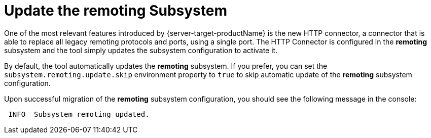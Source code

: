 = Update the remoting Subsystem

One of the most relevant features introduced by {server-target-productName} is the new HTTP connector, a connector that is able to replace all legacy remoting protocols and ports, using a single port.
The HTTP Connector is configured in the *remoting* subsystem and the tool simply updates the subsystem configuration to activate it.

By default, the tool automatically updates the *remoting* subsystem.
If you prefer, you can set the `subsystem.remoting.update.skip` environment property to `true` to skip automatic update of the *remoting* subsystem configuration.

Upon successful migration of the *remoting* subsystem configuration, you should see the following message in the console:

[source,options="nowrap"]
----
 INFO  Subsystem remoting updated.
----
